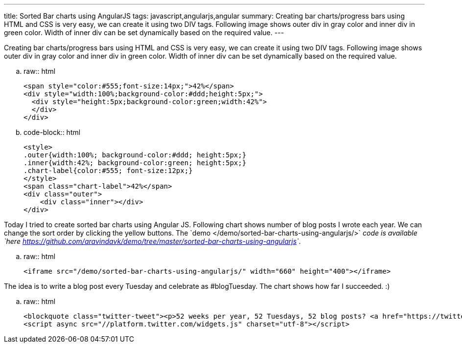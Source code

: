 ---
title: Sorted Bar charts using AngularJS
tags: javascript,angularjs,angular
summary: Creating bar charts/progress bars using HTML and CSS is very easy, we can create it using two DIV tags. Following image shows outer div in gray color and inner div in green color. Width of inner div can be set dynamically based on the required value.
---

Creating bar charts/progress bars using HTML and CSS is very easy, we can create it using two DIV tags. Following image shows outer div in gray color and inner div in green color. Width of inner div can be set dynamically based on the required value.


.. raw:: html

    <span style="color:#555;font-size:14px;">42%</span>
    <div style="width:100%;background-color:#ddd;height:5px;">
      <div style="height:5px;background-color:green;width:42%">
      </div>
    </div>

.. code-block:: html

    <style>
    .outer{width:100%; background-color:#ddd; height:5px;}
    .inner{width:42%; background-color:green; height:5px;}
    .chart-label{color:#555; font-size:12px;}
    </style>
    <span class="chart-label">42%</span>
    <div class="outer">
        <div class="inner"></div>
    </div>


Today I tried to create sorted bar charts using Angular JS. Following chart shows number of blog posts I wrote each year. We can change the sort order by clicking the yellow buttons. The `demo </demo/sorted-bar-charts-using-angularjs/>`__ code is available `here <https://github.com/aravindavk/demo/tree/master/sorted-bar-charts-using-angularjs>`__. 

.. raw:: html

    <iframe src="/demo/sorted-bar-charts-using-angularjs/" width="660" height="400"></iframe>

The idea is to write a blog post every Tuesday and celebrate as #blogTuesday. The chart shows how far I succeeded. :)

.. raw:: html

    <blockquote class="twitter-tweet"><p>52 weeks per year, 52 Tuesdays, 52 blog posts? <a href="https://twitter.com/search/%23blogTuesday">#blogTuesday</a></p>&mdash; Aravinda (@aravindavk) <a href="https://twitter.com/aravindavk/status/308613618793070593">March 4, 2013</a></blockquote>
    <script async src="//platform.twitter.com/widgets.js" charset="utf-8"></script>
